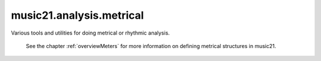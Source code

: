 .. _moduleAnalysis.metrical:

music21.analysis.metrical
=========================

.. WARNING: DO NOT EDIT THIS FILE: AUTOMATICALLY GENERATED

.. module:: music21.analysis.metrical

Various tools and utilities for doing metrical or rhythmic analysis. 
 
 See the chapter :ref:`overviewMeters` for more information on defining metrical structures in music21.
 
 


.. function:: labelBeatDepth(streamIn)

    
     Modify a Stream in place by annotating metrical analysis symbols.
 
     This assumes that the Stream is already partitioned into Measures.
     
 

